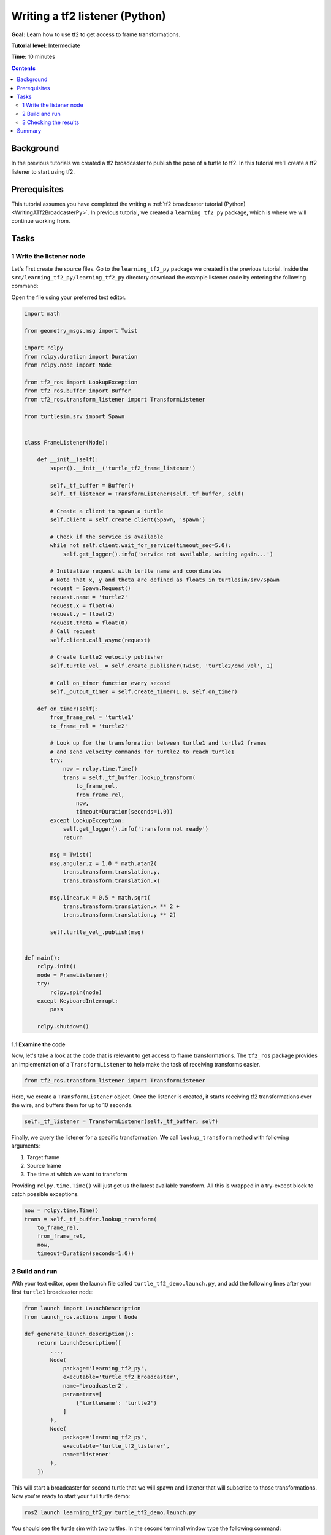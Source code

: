 .. _WritingATf2ListenerPy:

Writing a tf2 listener (Python)
===============================

**Goal:** Learn how to use tf2 to get access to frame transformations.

**Tutorial level:** Intermediate

**Time:** 10 minutes

.. contents:: Contents
   :depth: 2
   :local:

Background
----------

In the previous tutorials we created a tf2 broadcaster to publish the pose of a turtle to tf2. In this tutorial we'll create a tf2 listener to start using tf2.

Prerequisites
-------------

This tutorial assumes you have completed the writing a :ref:`tf2 broadcaster tutorial (Python) <WritingATf2BroadcasterPy>`.
In previous tutorial, we created a ``learning_tf2_py`` package, which is where we will continue working from.

Tasks
-----

1 Write the listener node
^^^^^^^^^^^^^^^^^^^^^^^^^

Let's first create the source files. Go to the ``learning_tf2_py`` package we created in the previous tutorial.
Inside the ``src/learning_tf2_py/learning_tf2_py`` directory download the example listener code by entering the following command:

.. tabs::

    .. group-tab:: Linux

        .. code-block:: console

            wget https://github.com/ros/geometry_tutorials/blob/ros2/turtle_tf2_py/turtle_tf2_py/turtle_tf2_listener.py

    .. group-tab:: macOS

        .. code-block:: console

            wget https://github.com/ros/geometry_tutorials/blob/ros2/turtle_tf2_py/turtle_tf2_py/turtle_tf2_listener.py

    .. group-tab:: Windows

        In a Windows command line prompt:

        .. code-block:: console

                curl -sk https://github.com/ros/geometry_tutorials/blob/ros2/turtle_tf2_py/turtle_tf2_py/turtle_tf2_listener.py -o turtle_tf2_listener.py

        Or in powershell:

        .. code-block:: console

                curl https://github.com/ros/geometry_tutorials/blob/ros2/turtle_tf2_py/turtle_tf2_py/turtle_tf2_listener.py -o turtle_tf2_listener.py

Open the file using your preferred text editor.

.. code-block:: python

    import math

    from geometry_msgs.msg import Twist

    import rclpy
    from rclpy.duration import Duration
    from rclpy.node import Node

    from tf2_ros import LookupException
    from tf2_ros.buffer import Buffer
    from tf2_ros.transform_listener import TransformListener

    from turtlesim.srv import Spawn


    class FrameListener(Node):

        def __init__(self):
            super().__init__('turtle_tf2_frame_listener')

            self._tf_buffer = Buffer()
            self._tf_listener = TransformListener(self._tf_buffer, self)

            # Create a client to spawn a turtle
            self.client = self.create_client(Spawn, 'spawn')

            # Check if the service is available
            while not self.client.wait_for_service(timeout_sec=5.0):
                self.get_logger().info('service not available, waiting again...')

            # Initialize request with turtle name and coordinates
            # Note that x, y and theta are defined as floats in turtlesim/srv/Spawn
            request = Spawn.Request()
            request.name = 'turtle2'
            request.x = float(4)
            request.y = float(2)
            request.theta = float(0)
            # Call request
            self.client.call_async(request)

            # Create turtle2 velocity publisher
            self.turtle_vel_ = self.create_publisher(Twist, 'turtle2/cmd_vel', 1)

            # Call on_timer function every second
            self._output_timer = self.create_timer(1.0, self.on_timer)

        def on_timer(self):
            from_frame_rel = 'turtle1'
            to_frame_rel = 'turtle2'

            # Look up for the transformation between turtle1 and turtle2 frames
            # and send velocity commands for turtle2 to reach turtle1
            try:
                now = rclpy.time.Time()
                trans = self._tf_buffer.lookup_transform(
                    to_frame_rel,
                    from_frame_rel,
                    now,
                    timeout=Duration(seconds=1.0))
            except LookupException:
                self.get_logger().info('transform not ready')
                return

            msg = Twist()
            msg.angular.z = 1.0 * math.atan2(
                trans.transform.translation.y,
                trans.transform.translation.x)

            msg.linear.x = 0.5 * math.sqrt(
                trans.transform.translation.x ** 2 +
                trans.transform.translation.y ** 2)

            self.turtle_vel_.publish(msg)


    def main():
        rclpy.init()
        node = FrameListener()
        try:
            rclpy.spin(node)
        except KeyboardInterrupt:
            pass

        rclpy.shutdown()

1.1 Examine the code
~~~~~~~~~~~~~~~~~~~~

Now, let's take a look at the code that is relevant to get access to frame transformations.
The ``tf2_ros`` package provides an implementation of a ``TransformListener`` to help make the task of receiving transforms easier.

.. code-block:: python

    from tf2_ros.transform_listener import TransformListener

Here, we create a ``TransformListener`` object. Once the listener is created, it starts receiving tf2 transformations over the wire, and buffers them for up to 10 seconds.

.. code-block:: python

    self._tf_listener = TransformListener(self._tf_buffer, self)

Finally, we query the listener for a specific transformation. We call ``lookup_transform`` method with following arguments:

#. Target frame

#. Source frame

#. The time at which we want to transform

Providing ``rclpy.time.Time()`` will just get us the latest available transform.
All this is wrapped in a try-except block to catch possible exceptions.

.. code-block:: python

    now = rclpy.time.Time()
    trans = self._tf_buffer.lookup_transform(
        to_frame_rel,
        from_frame_rel,
        now,
        timeout=Duration(seconds=1.0))

2 Build and run
^^^^^^^^^^^^^^^

With your text editor, open the launch file called ``turtle_tf2_demo.launch.py``, and add the following lines after your first ``turtle1`` broadcaster node:

.. code-block:: python

    from launch import LaunchDescription
    from launch_ros.actions import Node

    def generate_launch_description():
        return LaunchDescription([
            ...,
            Node(
                package='learning_tf2_py',
                executable='turtle_tf2_broadcaster',
                name='broadcaster2',
                parameters=[
                    {'turtlename': 'turtle2'}
                ]
            ),
            Node(
                package='learning_tf2_py',
                executable='turtle_tf2_listener',
                name='listener'
            ),
        ])

This will start a broadcaster for second turtle that we will spawn and listener that will subscribe to those transformations.
Now you're ready to start your full turtle demo:

.. code-block:: console

    ros2 launch learning_tf2_py turtle_tf2_demo.launch.py

You should see the turtle sim with two turtles.
In the second terminal window type the following command:

.. code-block:: console

    ros2 run turtlesim turtle_teleop_key

3 Checking the results
^^^^^^^^^^^^^^^^^^^^^^

To see if things work, simply drive around the first turtle using the arrow keys (make sure your terminal window is active, not your simulator window), and you'll see the second turtle following the first one!

Summary
-------

In this tutorial you learned how to use tf2 to get access to frame transformations.
You also have finished writing your own turtlesim demo that you have tried in the  :ref:`Introduction to tf2 <IntroToTf2>` tutorial.
